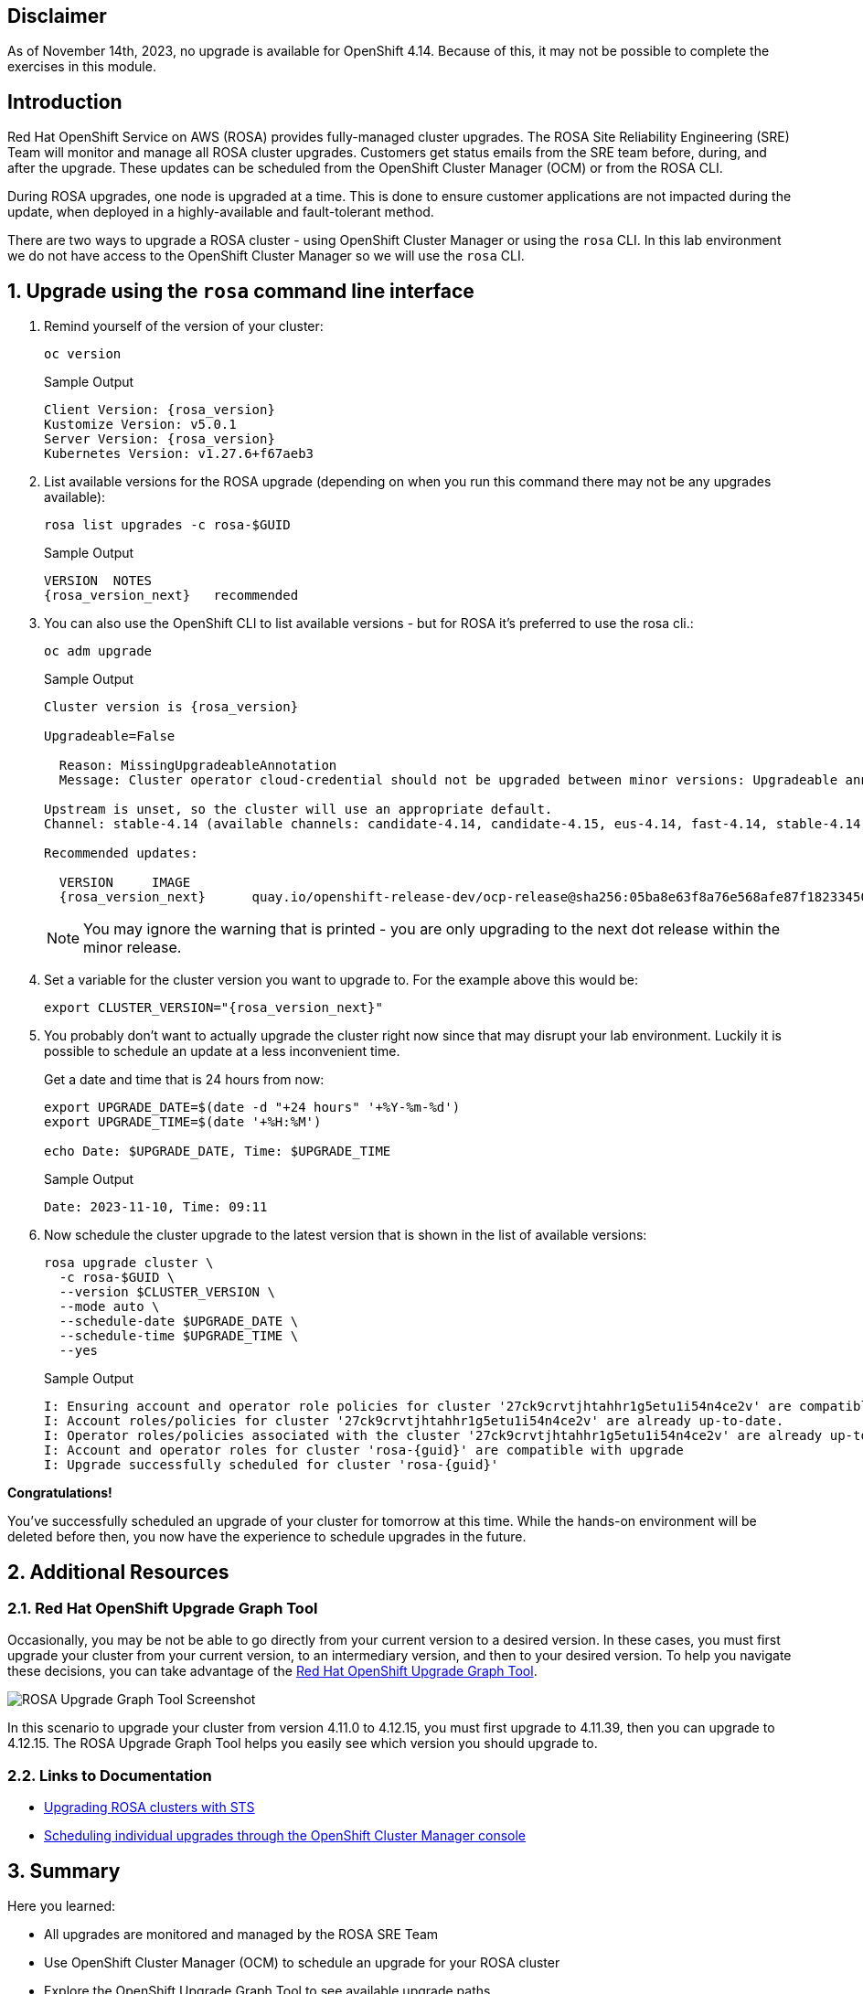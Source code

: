 == Disclaimer

As of November 14th, 2023, no upgrade is available for OpenShift 4.14.
Because of this, it may not be possible to complete the exercises in this module.

== Introduction

Red Hat OpenShift Service on AWS (ROSA) provides fully-managed cluster upgrades. The ROSA Site Reliability Engineering (SRE) Team will monitor and manage all ROSA cluster upgrades. Customers get status emails from the SRE team before, during, and after the upgrade. These updates can be scheduled from the OpenShift Cluster Manager (OCM) or from the ROSA CLI.

During ROSA upgrades, one node is upgraded at a time. This is done to ensure customer applications are not impacted during the update, when deployed in a highly-available and fault-tolerant method.

There are two ways to upgrade a ROSA cluster - using OpenShift Cluster Manager or using the `rosa` CLI. In this lab environment we do not have access to the OpenShift Cluster Manager so we will use the `rosa` CLI.

:numbered:
== Upgrade using the `rosa` command line interface

. Remind yourself of the version of your cluster:
+
[source,sh,role=execute]
----
oc version
----
+
.Sample Output
[source,text,options=nowrap,subs="attributes"]
----
Client Version: {rosa_version}
Kustomize Version: v5.0.1
Server Version: {rosa_version}
Kubernetes Version: v1.27.6+f67aeb3
----

. List available versions for the ROSA upgrade (depending on when you run this command there may not be any upgrades available):
+
[source,sh,role=execute]
----
rosa list upgrades -c rosa-$GUID
----
+
.Sample Output
[source,text,options=nowrap,subs="attributes"]
----
VERSION  NOTES
{rosa_version_next}   recommended
----

. You can also use the OpenShift CLI to list available versions - but for ROSA it's preferred to use the rosa cli.:
+
[source,sh,role=execute]
----
oc adm upgrade
----
+
ifndef::rosa_deploy_hcp[]
.Sample Output
[source,text,options=nowrap,subs="attributes"]
----
Cluster version is {rosa_version}

Upgradeable=False

  Reason: MissingUpgradeableAnnotation
  Message: Cluster operator cloud-credential should not be upgraded between minor versions: Upgradeable annotation cloudcredential.openshift.io/upgradeable-to on cloudcredential.operator.openshift.io/cluster object needs updating before upgrade. See Manually Creating IAM documentation for instructions on preparing a cluster for upgrade.

Upstream is unset, so the cluster will use an appropriate default.
Channel: stable-4.14 (available channels: candidate-4.14, candidate-4.15, eus-4.14, fast-4.14, stable-4.14)

Recommended updates:

  VERSION     IMAGE
  {rosa_version_next}      quay.io/openshift-release-dev/ocp-release@sha256:05ba8e63f8a76e568afe87f182334504a01d47342b6ad5b4c3ff83a2463018bd
----
+
[NOTE]
====
You may ignore the warning that is printed - you are only upgrading to the next dot release within the minor release. 
====
endif::[]
ifeval::["{rosa_deploy_hcp}" == "true"]
.Sample Output
[source,text,options=nowrap,subs="attributes"]
----
Cluster version is {rosa_version}

Upstream is unset, so the cluster will use an appropriate default.
Channel: stable-4.14 (available channels: candidate-4.14, candidate-4.15, eus-4.14, fast-4.14, stable-4.14)

Recommended updates:

  VERSION     IMAGE
  {rosa_version_next}      quay.io/openshift-release-dev/ocp-release@sha256:05ba8e63f8a76e568afe87f182334504a01d47342b6ad5b4c3ff83a2463018bd
----
endif::[]

. Set a variable for the cluster version you want to upgrade to. For the example above this would be:
+
[source,sh,role=execute,subs="attributes"]
----
export CLUSTER_VERSION="{rosa_version_next}"
----

. You probably don't want to actually upgrade the cluster right now since that may disrupt your lab environment. Luckily it is possible to schedule an update at a less inconvenient time.
+
Get a date and time that is 24 hours from now:
+
[source,sh,role=execute]
----
export UPGRADE_DATE=$(date -d "+24 hours" '+%Y-%m-%d')
export UPGRADE_TIME=$(date '+%H:%M')

echo Date: $UPGRADE_DATE, Time: $UPGRADE_TIME
----
+
.Sample Output
[source,text,options=nowrap]
----
Date: 2023-11-10, Time: 09:11
----

. Now schedule the cluster upgrade to the latest version that is shown in the list of available versions:
+
ifeval::["{rosa_deploy_hcp}" == "true"]
[source,sh,role=execute]
----
rosa upgrade cluster \
  -c rosa-$GUID \
  --version $CLUSTER_VERSION \
  --mode auto \
  --schedule-date $UPGRADE_DATE \
  --schedule-time $UPGRADE_TIME \
  --control-plane \
  --yes
----
+
.Sample Output
[source,text,options=nowrap,subs="attributes"]
----
I: Ensuring account and operator role policies for cluster '27d52mumr4suemsl365a7c107400jbct' are compatible with upgrade.
I: Account roles with the prefix 'ManagedOpenShift' have attached managed policies.
I: Cluster 'rosa-{guid}' operator roles have attached managed policies. An upgrade isn't needed
I: Account and operator roles for cluster 'rosa-{guid}' are compatible with upgrade
I: Upgrade successfully scheduled for cluster 'rosa-{guid}'
----
endif::[]
ifndef::rosa_deploy_hcp[]
[source,sh,role=execute]
----
rosa upgrade cluster \
  -c rosa-$GUID \
  --version $CLUSTER_VERSION \
  --mode auto \
  --schedule-date $UPGRADE_DATE \
  --schedule-time $UPGRADE_TIME \
  --yes
----
+
.Sample Output
[source,text,options=nowrap,subs="attributes"]
----
I: Ensuring account and operator role policies for cluster '27ck9crvtjhtahhr1g5etu1i54n4ce2v' are compatible with upgrade.
I: Account roles/policies for cluster '27ck9crvtjhtahhr1g5etu1i54n4ce2v' are already up-to-date.
I: Operator roles/policies associated with the cluster '27ck9crvtjhtahhr1g5etu1i54n4ce2v' are already up-to-date.
I: Account and operator roles for cluster 'rosa-{guid}' are compatible with upgrade
I: Upgrade successfully scheduled for cluster 'rosa-{guid}'
----
endif::[]

*Congratulations!*

You've successfully scheduled an upgrade of your cluster for tomorrow at this time. While the hands-on environment will be deleted before then, you now have the experience to schedule upgrades in the future.

== Additional Resources

=== Red Hat OpenShift Upgrade Graph Tool

Occasionally, you may be not be able to go directly from your current version to a desired version. In these cases, you must first upgrade your cluster from your current version, to an intermediary version, and then to your desired version. To help you navigate these decisions, you can take advantage of the https://access.redhat.com/labs/ocpupgradegraph/update_path_rosa[Red Hat OpenShift Upgrade Graph Tool,window=_blank].

image::rosa_upgrade_graph.png[ROSA Upgrade Graph Tool Screenshot]

In this scenario to upgrade your cluster from version 4.11.0 to 4.12.15, you must first upgrade to 4.11.39, then you can upgrade to 4.12.15. The ROSA Upgrade Graph Tool helps you easily see which version you should upgrade to.

=== Links to Documentation

* https://docs.openshift.com/rosa/upgrading/rosa-upgrading-sts.html[Upgrading ROSA clusters with STS,window=_blank]
* https://docs.openshift.com/rosa/upgrading/rosa-upgrading-sts.html#rosa-upgrade-ocm_rosa-upgrading-sts[Scheduling individual upgrades through the OpenShift Cluster Manager console,window=_blank]

== Summary

Here you learned:

* All upgrades are monitored and managed by the ROSA SRE Team
* Use OpenShift Cluster Manager (OCM) to schedule an upgrade for your ROSA cluster
* Explore the OpenShift Upgrade Graph Tool to see available upgrade paths

== Upgrade using the OpenShift Cluster Manager

[WARNING]
====
This section is for your information only. You do *not* have access to the OpenShift Cluster Manager. Feel free to read through these instructions to understand how to do it via the console - or skip to the next swection.
====

. Log back into the OpenShift Cluster Manager by https://console.redhat.com/openshift[clicking here,window=_blank].
. In the _Clusters_ section, locate your cluster and click on it.
+
image::ocm-cluster-list.png[OCM - Cluster List]

. Next, click on the _Settings_ tab.
+
image::ocm-cluster-detail-overview-settings.png[OCM - Cluster Detail Overview Settings]

. Next, select the _Update_ button in the _Update status_ sidebar.
+
image::ocm-update-status.png[OCM - Update Status]

. Now, you're presented with a number of versions.
For this exercise, we'll select the recommended version, and then hit _Next_.
+
image::ocm-update-version-select.png[OCM - Update Version Select]

. Next, choose to _Schedule a different time_ and change the date box to 1 day from now, then select _Next_.
+
image::ocm-update-schedule-select.png[OCM - Update Schedule Select]

. Finally, select the _Confirm Update_ button and then the _Close_ button.
+
image::ocm-update-confirm.png[OCM - Update Confirm]
+
image::ocm-update-close.png[OCM - Update Close]
